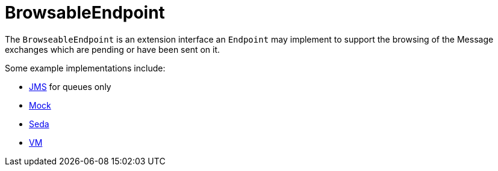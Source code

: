 = BrowsableEndpoint

The `BrowseableEndpoint` is an extension interface an `Endpoint` may implement
to support the browsing of the Message exchanges
which are pending or have been sent on it.

Some example implementations include:

* xref:components::jms-component.adoc[JMS] for queues only
* xref:components::mock-component.adoc[Mock]
* xref:components::seda-component.adoc[Seda]
* xref:components::vm-component.adoc[VM]

